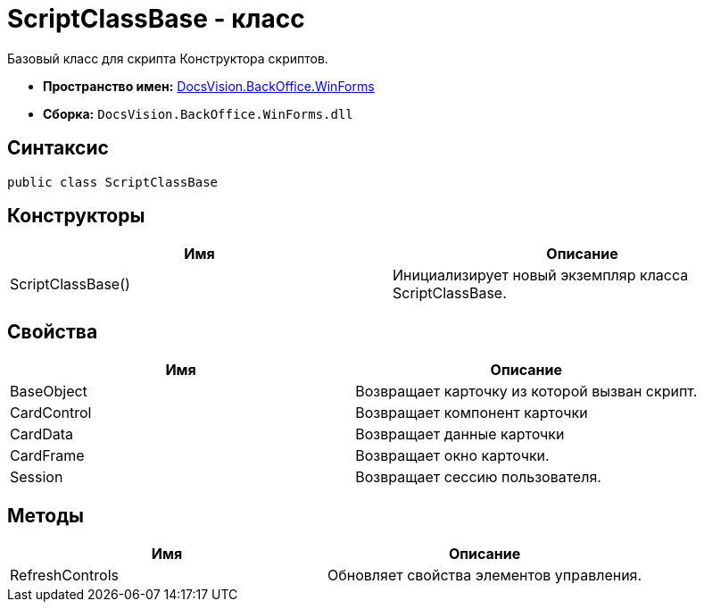 = ScriptClassBase - класс

Базовый класс для скрипта Конструктора скриптов.

* *Пространство имен:* xref:api/DocsVision/BackOffice/WinForms/WinForms_NS.adoc[DocsVision.BackOffice.WinForms]
* *Сборка:* `DocsVision.BackOffice.WinForms.dll`

== Синтаксис

[source,csharp]
----
public class ScriptClassBase
----

== Конструкторы

[cols=",",options="header"]
|===
|Имя |Описание
|ScriptClassBase() |Инициализирует новый экземпляр класса ScriptClassBase.
|===

== Свойства

[cols=",",options="header"]
|===
|Имя |Описание
|BaseObject |Возвращает карточку из которой вызван скрипт.
|CardControl |Возвращает компонент карточки
|CardData |Возвращает данные карточки
|CardFrame |Возвращает окно карточки.
|Session |Возвращает сессию пользователя.
|===

== Методы

[cols=",",options="header"]
|===
|Имя |Описание
|RefreshControls |Обновляет свойства элементов управления.
|===
